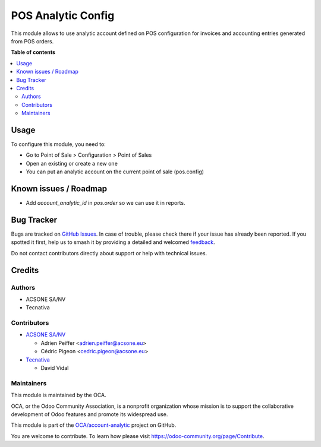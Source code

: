 ===================
POS Analytic Config
===================

.. 
   !!!!!!!!!!!!!!!!!!!!!!!!!!!!!!!!!!!!!!!!!!!!!!!!!!!!
   !! This file is generated by oca-gen-addon-readme !!
   !! changes will be overwritten.                   !!
   !!!!!!!!!!!!!!!!!!!!!!!!!!!!!!!!!!!!!!!!!!!!!!!!!!!!
   !! source digest: sha256:650f616f28fcddef93d386cb28adc5774381db45465846519427e354020b4e19
   !!!!!!!!!!!!!!!!!!!!!!!!!!!!!!!!!!!!!!!!!!!!!!!!!!!!

.. |badge1| image:: https://img.shields.io/badge/maturity-Beta-yellow.png
    :target: https://odoo-community.org/page/development-status
    :alt: Beta
.. |badge2| image:: https://img.shields.io/badge/licence-AGPL--3-blue.png
    :target: http://www.gnu.org/licenses/agpl-3.0-standalone.html
    :alt: License: AGPL-3
.. |badge3| image:: https://img.shields.io/badge/github-OCA%2Faccount--analytic-lightgray.png?logo=github
    :target: https://github.com/OCA/account-analytic/tree/12.0/pos_analytic_by_config
    :alt: OCA/account-analytic
.. |badge4| image:: https://img.shields.io/badge/weblate-Translate%20me-F47D42.png
    :target: https://translation.odoo-community.org/projects/account-analytic-12-0/account-analytic-12-0-pos_analytic_by_config
    :alt: Translate me on Weblate
.. |badge5| image:: https://img.shields.io/badge/runboat-Try%20me-875A7B.png
    :target: https://runboat.odoo-community.org/builds?repo=OCA/account-analytic&target_branch=12.0
    :alt: Try me on Runboat

|badge1| |badge2| |badge3| |badge4| |badge5|

This module allows to use analytic account defined on POS configuration
for invoices and accounting entries generated from POS orders.

**Table of contents**

.. contents::
   :local:

Usage
=====

To configure this module, you need to:

* Go to Point of Sale > Configuration > Point of Sales
* Open an  existing or create a new one
* You can put an analytic account on the current point of sale (pos.config)

Known issues / Roadmap
======================

* Add `account_analytic_id` in `pos.order` so we can use it in reports.

Bug Tracker
===========

Bugs are tracked on `GitHub Issues <https://github.com/OCA/account-analytic/issues>`_.
In case of trouble, please check there if your issue has already been reported.
If you spotted it first, help us to smash it by providing a detailed and welcomed
`feedback <https://github.com/OCA/account-analytic/issues/new?body=module:%20pos_analytic_by_config%0Aversion:%2012.0%0A%0A**Steps%20to%20reproduce**%0A-%20...%0A%0A**Current%20behavior**%0A%0A**Expected%20behavior**>`_.

Do not contact contributors directly about support or help with technical issues.

Credits
=======

Authors
~~~~~~~

* ACSONE SA/NV
* Tecnativa

Contributors
~~~~~~~~~~~~

* `ACSONE SA/NV <https://www.acsone.eu>`_

  * Adrien Peiffer <adrien.peiffer@acsone.eu>
  * Cédric Pigeon <cedric.pigeon@acsone.eu>

* `Tecnativa <https://www.tecnativa.com>`_

  * David Vidal

Maintainers
~~~~~~~~~~~

This module is maintained by the OCA.

.. image:: https://odoo-community.org/logo.png
   :alt: Odoo Community Association
   :target: https://odoo-community.org

OCA, or the Odoo Community Association, is a nonprofit organization whose
mission is to support the collaborative development of Odoo features and
promote its widespread use.

This module is part of the `OCA/account-analytic <https://github.com/OCA/account-analytic/tree/12.0/pos_analytic_by_config>`_ project on GitHub.

You are welcome to contribute. To learn how please visit https://odoo-community.org/page/Contribute.
